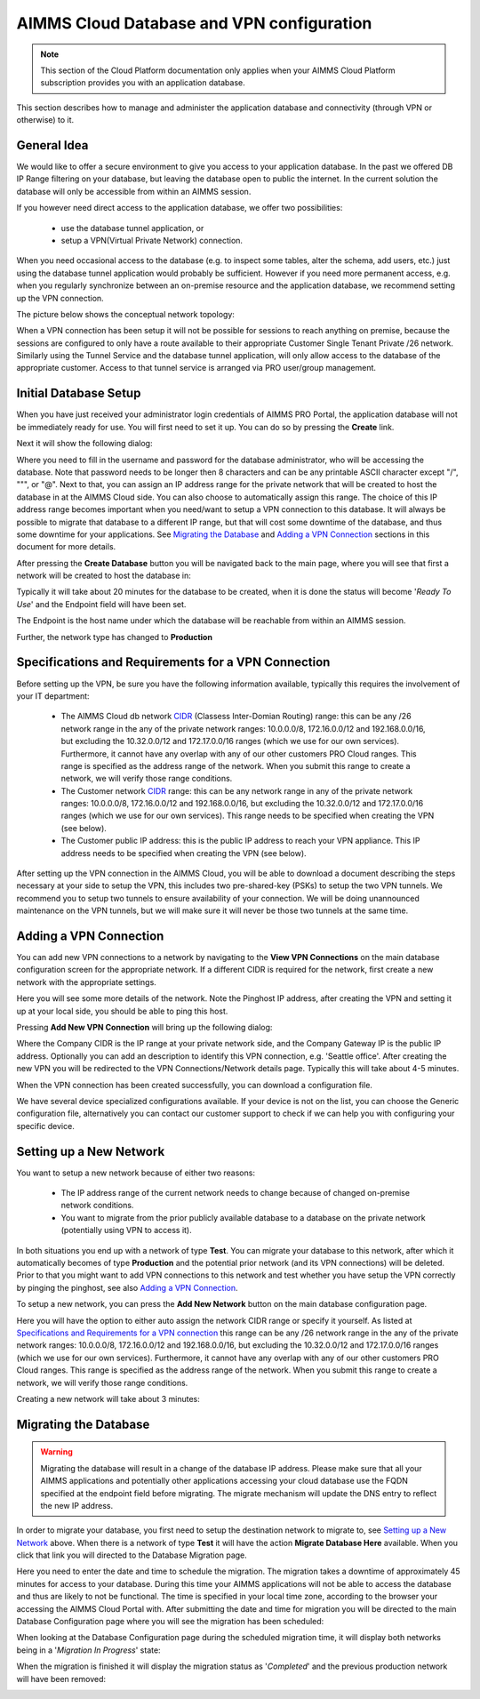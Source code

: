 AIMMS Cloud Database and VPN configuration
==========================================

.. note::

    This section of the Cloud Platform documentation only applies when your AIMMS Cloud Platform subscription provides you with an application database.

This section describes how to manage and administer the application database and connectivity (through VPN or otherwise) to it.

General Idea
------------
We would like to offer a secure environment to give you access to your application database. In the past we offered DB IP Range filtering on your database, but leaving the database open to public the internet. In the current solution the database will only be accessible from within an AIMMS session.

If you however need direct access to the application database, we offer two possibilities:

 * use the database tunnel application, or
 * setup a VPN(Virtual Private Network) connection.

When you need occasional access to the database (e.g. to inspect some tables, alter the schema, add users, etc.) just using the database tunnel application would probably be sufficient. However if you need more permanent access, e.g. when you regularly synchronize between an on-premise resource and the application database, we recommend setting up the VPN connection.

The picture below shows the conceptual network topology:

.. image:: images/AIMMS-Cloud-VPN.png
    :align: center

When a VPN connection has been setup it will not be possible for sessions to reach anything on premise, because the sessions are configured to only have a route available to their appropriate Customer Single Tenant Private /26 network. Similarly using the Tunnel Service and the database tunnel application, will only allow access to the database of the appropriate customer. Access to that tunnel service is arranged via PRO user/group management.

Initial Database Setup
----------------------
When you have just received your administrator login credentials of AIMMS PRO Portal, the application database will not be immediately ready for use. You will first need to set it up. You can do so by pressing the **Create** link.

.. image:: images/db-config-initial-setup.png
    :align: center
    
Next it will show the following dialog:

.. image:: images/db-config-create-initial-db.png
    :align: center

Where you need to fill in the username and password for the database administrator, who will be accessing the database. Note that password needs to be longer then 8 characters and can be any printable ASCII character except "/", """, or "@". Next to that, you can assign an IP address range for the private network that will be created to host the database in at the AIMMS Cloud side. You can also choose to automatically assign this range. The choice of this IP address range becomes important when you need/want to setup a VPN connection to this database. It will always be possible to migrate that database to a different IP range, but that will cost some downtime of the database, and thus some downtime for your applications. See `Migrating the Database`_ and `Adding a VPN Connection`_ sections in this document for more details.

After pressing the **Create Database** button you will be navigated back to the main page, where you will see that first a network will be created to host the database in:

.. image:: images/db-config-create-initial-db-networks.png
    :align: center

Typically it will take about 20 minutes for the database to be created, when it is done the status will become '*Ready To Use*' and the Endpoint field will have been set.

.. image:: images/db-config-create-initial-finished.png
    :align: center

The Endpoint is the host name under which the database will be reachable from within an AIMMS session. 
    
Further, the network type has changed to **Production**

.. image:: images/db-config-create-initial-finished-network.png
    :align: center


Specifications and Requirements for a VPN Connection
----------------------------------------------------
Before setting up the VPN, be sure you have the following information available, typically this requires the involvement of your IT department:

 * The AIMMS Cloud db network `CIDR <https://en.wikipedia.org/wiki/Classless_Inter-Domain_Routing>`_ (Classess Inter-Domian Routing) range: this can be any /26 network range in the any of the private network ranges: 10.0.0.0/8, 172.16.0.0/12 and 192.168.0.0/16, but excluding the 10.32.0.0/12 and 172.17.0.0/16 ranges (which we use for our own services). Furthermore, it cannot have any overlap with any of our other customers PRO Cloud ranges. This range is specified as the address range of the network. When you submit this range to create a network, we will verify those range conditions.
 * The Customer network `CIDR <https://en.wikipedia.org/wiki/Classless_Inter-Domain_Routing>`_ range: this can be any network range in any of the private network ranges: 10.0.0.0/8, 172.16.0.0/12 and 192.168.0.0/16, but excluding the 10.32.0.0/12 and 172.17.0.0/16 ranges (which we use for our own services). This range needs to be specified when creating the VPN (see below).
 * The Customer public IP address: this is the public IP address to reach your VPN appliance. This IP address needs to be specified when creating the VPN (see below).

After setting up the VPN connection in the AIMMS Cloud, you will be able to download a document describing the steps necessary at your side to setup the VPN, this includes two pre-shared-key (PSKs) to setup the two VPN tunnels. We recommend you to setup two tunnels to ensure availability of your connection. We will be doing unannounced maintenance on the VPN tunnels, but we will make sure it will never be those two tunnels at the same time.

Adding a VPN Connection
-----------------------
You can add new VPN connections to a network by navigating to the **View VPN Connections** on the main database configuration screen for the appropriate network. If a different CIDR is required for the network, first create a new network with the appropriate settings.

.. image:: images/db-config-new-vpn-connection.png
    :align: center

Here you will see some more details of the network. Note the Pinghost IP address, after creating the VPN and setting it up at your local side, you should be able to ping this host.

Pressing **Add New VPN Connection** will bring up the following dialog:

.. image:: images/db-config-new-vpn-connection-add.png
    :align: center

Where the Company CIDR is the IP range at your private network side, and the Company Gateway IP is the public IP address. Optionally you can add an description to identify this VPN connection, e.g. 'Seattle office'. After creating the new VPN you will be redirected to the VPN Connections/Network details page. Typically this will take about 4-5 minutes.

.. image:: images/db-config-new-vpn-connection-added.png
    :align: center

When the VPN connection has been created successfully, you can download a configuration file. 

.. image:: images/db-config-new-vpn-connection-done.png
    :align: center

We have several device specialized configurations available. If your device is not on the list, you can choose the Generic configuration file, alternatively you can contact our customer support to check if we can help you with configuring your specific device.

Setting up a New Network
------------------------
You want to setup a new network because of either two reasons:

 * The IP address range of the current network needs to change because of changed on-premise network conditions.
 * You want to migrate from the prior publicly available database to a database on the private network (potentially using VPN to access it).
In both situations you end up with a network of type **Test**. You can migrate your database to this network, after which it automatically becomes of type **Production** and the potential prior network (and its VPN connections) will be deleted. Prior to that you might want to add VPN connections to this network and test whether you have setup the VPN correctly by pinging the pinghost, see also `Adding a VPN Connection`_.

To setup a new network, you can press the **Add New Network** button on the main database configuration page. 

.. image:: images/db-config-new-network.png
    :align: center

Here you will have the option to either auto assign the network CIDR range or specify it yourself. As listed at `Specifications and Requirements for a VPN connection`_ this range can be any /26 network range in the any of the private network ranges: 10.0.0.0/8, 172.16.0.0/12 and 192.168.0.0/16, but excluding the 10.32.0.0/12 and 172.17.0.0/16 ranges (which we use for our own services). Furthermore, it cannot have any overlap with any of our other customers PRO Cloud ranges. This range is specified as the address range of the network. When you submit this range to create a network, we will verify those range conditions.

Creating a new network will take about 3 minutes:

.. image:: images/db-config-new-network-creating.png
    :align: center

Migrating the Database
----------------------
.. warning::

    Migrating the database will result in a change of the database IP address. Please make sure that all your AIMMS applications and potentially other applications accessing your cloud database use the FQDN specified at the endpoint field before migrating. The migrate mechanism will update the DNS entry to reflect the new IP address.

In order to migrate your database, you first need to setup the destination network to migrate to, see `Setting up a New Network`_ above. When there is a network of type **Test** it will have the action **Migrate Database Here** available. When you click that link you will directed to the Database Migration page. 

.. image:: images/db-config-migrate-db.png
    :align: center

Here you need to enter the date and time to schedule the migration. The migration takes a downtime of approximately 45 minutes for access to your database. During this time your AIMMS applications will not be able to access the database and thus are likely to not be functional. The time is specified in your local time zone, according to the browser your accessing the AIMMS Cloud Portal with. After submitting the date and time for migration you will be directed to the main Database Configuration page where you will see the migration has been scheduled:

.. image:: images/db-config-migration-scheduled.png
    :align: center

When looking at the Database Configuration page during the scheduled migration time, it will display both networks being in a '*Migration In Progress*' state:

.. image:: images/db-config-migration-inprogress.png
    :align: center

When the migration is finished it will display the migration status as '*Completed*' and the previous production network will have been removed:

.. image:: images/db-config-migration-completed.png
    :align: center



